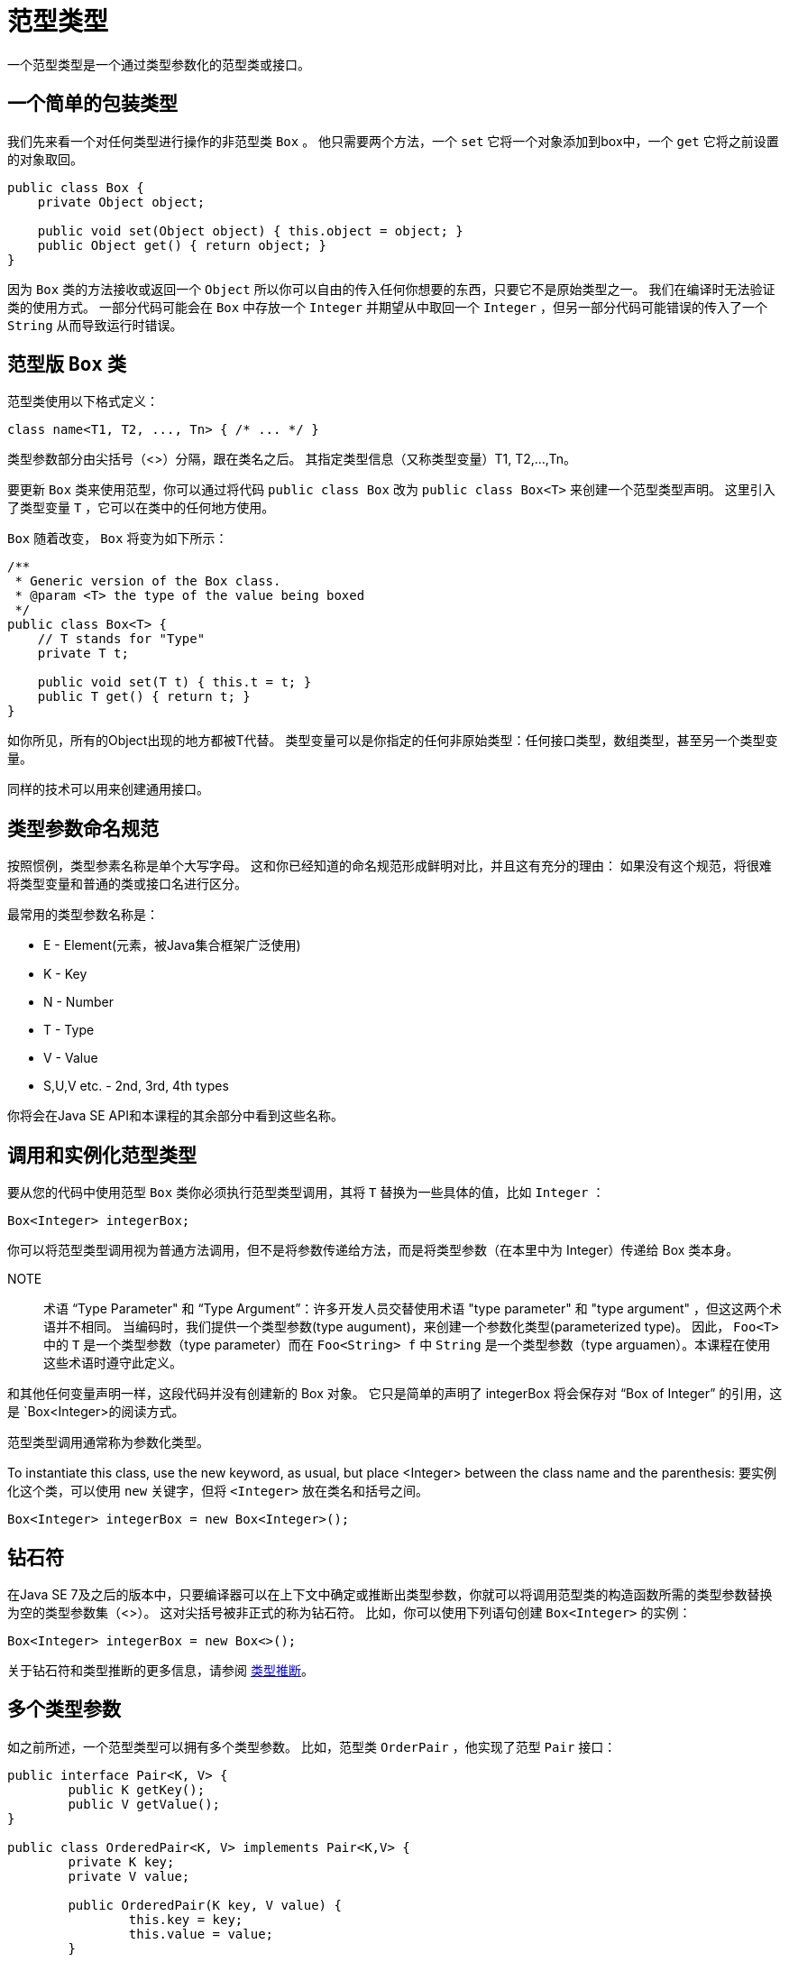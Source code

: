 = 范型类型

一个范型类型是一个通过类型参数化的范型类或接口。

== 一个简单的包装类型

我们先来看一个对任何类型进行操作的非范型类 `Box` 。
他只需要两个方法，一个 `set` 它将一个对象添加到box中，一个 `get` 它将之前设置的对象取回。

[source, java]
----
public class Box {
    private Object object;

    public void set(Object object) { this.object = object; }
    public Object get() { return object; }
}
----

因为 `Box` 类的方法接收或返回一个 `Object` 所以你可以自由的传入任何你想要的东西，只要它不是原始类型之一。
我们在编译时无法验证类的使用方式。
一部分代码可能会在 `Box` 中存放一个 `Integer` 并期望从中取回一个 `Integer` ，但另一部分代码可能错误的传入了一个 `String` 从而导致运行时错误。

== 范型版 `Box` 类

范型类使用以下格式定义：

[source, java]
----
class name<T1, T2, ..., Tn> { /* ... */ }
----

类型参数部分由尖括号（<>）分隔，跟在类名之后。
其指定类型信息（又称类型变量）T1, T2,...,Tn。

要更新 `Box` 类来使用范型，你可以通过将代码 `public class Box` 改为 `public class Box<T>` 来创建一个范型类型声明。
这里引入了类型变量 `T` ，它可以在类中的任何地方使用。

`Box` 随着改变， `Box` 将变为如下所示：

[source, java]
----
/**
 * Generic version of the Box class.
 * @param <T> the type of the value being boxed
 */
public class Box<T> {
    // T stands for "Type"
    private T t;

    public void set(T t) { this.t = t; }
    public T get() { return t; }
}
----

如你所见，所有的Object出现的地方都被T代替。
类型变量可以是你指定的任何非原始类型：任何接口类型，数组类型，甚至另一个类型变量。

同样的技术可以用来创建通用接口。

== 类型参数命名规范

按照惯例，类型参素名称是单个大写字母。
这和你已经知道的命名规范形成鲜明对比，并且这有充分的理由：
如果没有这个规范，将很难将类型变量和普通的类或接口名进行区分。

最常用的类型参数名称是：

* E - Element(元素，被Java集合框架广泛使用)
* K - Key
* N - Number
* T - Type
* V - Value
* S,U,V etc. - 2nd, 3rd, 4th types

你将会在Java SE API和本课程的其余部分中看到这些名称。

== 调用和实例化范型类型

要从您的代码中使用范型 `Box` 类你必须执行范型类型调用，其将 `T` 替换为一些具体的值，比如 `Integer` ：

[source, java]
----
Box<Integer> integerBox;
----

你可以将范型类型调用视为普通方法调用，但不是将参数传递给方法，而是将类型参数（在本里中为 Integer）传递给 Box 类本身。

NOTE::
术语 “Type Parameter" 和 “Type Argument”：许多开发人员交替使用术语 "type parameter" 和 "type argument" ，但这这两个术语并不相同。
当编码时，我们提供一个类型参数(type augument)，来创建一个参数化类型(parameterized type)。
因此， `Foo<T>` 中的 `T` 是一个类型参数（type parameter）而在 `Foo<String> f` 中 `String` 是一个类型参数（type arguamen）。本课程在使用这些术语时遵守此定义。

和其他任何变量声明一样，这段代码并没有创建新的 Box 对象。
它只是简单的声明了 integerBox 将会保存对 “Box of Integer” 的引用，这是 `Box<Integer>的阅读方式。

范型类型调用通常称为参数化类型。

To instantiate this class, use the new keyword, as usual, but place <Integer> between the class name and the parenthesis:
要实例化这个类，可以使用 `new` 关键字，但将 `<Integer>` 放在类名和括号之间。

[source, java]
----
Box<Integer> integerBox = new Box<Integer>();
----

== 钻石符

在Java SE 7及之后的版本中，只要编译器可以在上下文中确定或推断出类型参数，你就可以将调用范型类的构造函数所需的类型参数替换为空的类型参数集（<>）。
这对尖括号被非正式的称为钻石符。
比如，你可以使用下列语句创建 `Box<Integer>` 的实例：
[source, java]
----
Box<Integer> integerBox = new Box<>();
----

关于钻石符和类型推断的更多信息，请参阅 https://docs.oracle.com/javase/tutorial/java/generics/genTypeInference.html[类型推断]。

== 多个类型参数

如之前所述，一个范型类型可以拥有多个类型参数。
比如，范型类 `OrderPair` ，他实现了范型 `Pair` 接口：

[source, java]
----
public interface Pair<K, V> {
	public K getKey();
	public V getValue();
}

public class OrderedPair<K, V> implements Pair<K,V> {
	private K key;
	private V value;

	public OrderedPair(K key, V value) {
		this.key = key;
		this.value = value;
	}

	public K getKey() {return key;}
	public K getValue() {return value;}
}
----

下面的语句创建了两个 `OrderedPair` 类的实例：

[source, java]
----
Pair<String, Integer> p1 = new OrderedPair<String, Integer>("Even", 8);
Pair<String, String> p1 = new OrderedPair<String, String>("hello", "world");
----

代码 `new OrderedPair<String, Integer>` 实例化 `K` 为 `String` 、 `V` 为 `Integer` 。
因此， `OrderPair` 的构造函数的参数类型分别是 `String` 和 `Integer` 。
由于自动装箱，将 `String` 和 `int` 传给此类是有效的。

正如前面钻石符中提到的，因为Java编译器可以从OrderedPair<String, Integer> 声明中推断出 K 和 V 类型，所以可以使用钻石表示法缩短这些语句。

OrderedPair<String, Integer> p1 = new OrderedPair<>("Even", 8);
OrderedPair<String, String>  p2 = new OrderedPair<>("hello", "world");

创建范型接口，遵循与创建范型类同样的约定。

== 参数化类型

你还可以使用参数化类型（如 List<String>这种类型) 替换类型参数（即 K 或者 V）。
比如使用OrderedPair<K, V>举例：

[source, java]
----
OrderedPair<String, Box<Integer>> p = new OrderedPair<>("primes", new Box<Integer>(...);
----
